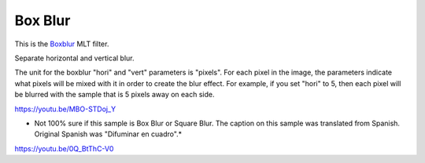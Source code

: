 .. metadata-placeholder

   :authors: - Claus Christensen
             - Yuri Chornoivan
             - Ttguy (https://userbase.kde.org/User:Ttguy)
             - Bushuev (https://userbase.kde.org/User:Bushuev)
             - Roger (https://userbase.kde.org/User:Roger)

   :license: Creative Commons License SA 4.0

.. _box_blur:


Box Blur
========

.. contents::


This is the `Boxblur <http://www.mltframework.org/bin/view/MLT/FilterBoxblur>`_ MLT filter.

Separate horizontal and vertical blur.

The unit for the boxblur "hori" and "vert" parameters is "pixels". For each pixel in the image, the parameters indicate what pixels will be mixed with it in order to create the blur effect. For example, if you set "hori" to 5, then each pixel will be blurred with the sample that is 5 pixels away on each side.

https://youtu.be/MBO-STDoj_Y

* Not 100% sure if this sample is Box Blur or Square Blur. The caption on this sample was translated from Spanish. Original Spanish was "Difuminar en cuadro".*

https://youtu.be/0Q_BtThC-V0


